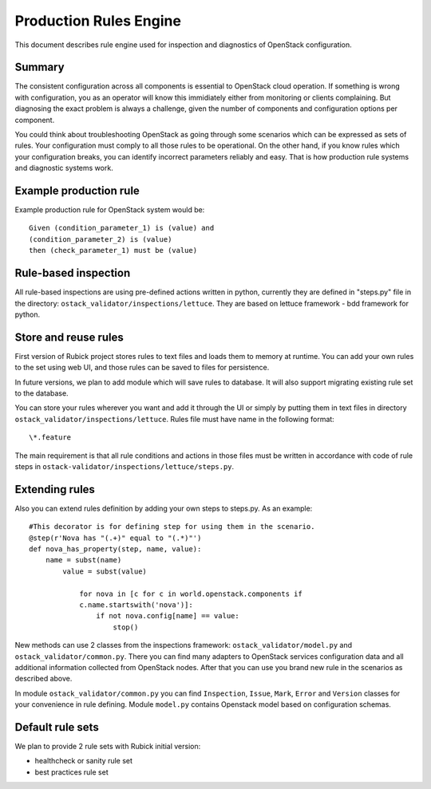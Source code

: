Production Rules Engine
=======================

This document describes rule engine used for inspection and diagnostics of
OpenStack configuration.

Summary
-------

The consistent configuration across all components is essential to OpenStack
cloud operation. If something is wrong with configuration, you as an operator
will know this immidiately either from monitoring or clients complaining. But
diagnosing the exact problem is always a challenge, given the number of
components and configuration options per component.

You could think about troubleshooting OpenStack as going through some scenarios
which can be expressed as sets of rules. Your configuration must comply to all 
those rules to be operational. On the other hand, if you know rules which your
configuration breaks, you can identify incorrect parameters reliably and easy.
That is how production rule systems and diagnostic systems work.

Example production rule
-----------------------

Example production rule for OpenStack system would be::

  Given (condition_parameter_1) is (value) and
  (condition_parameter_2) is (value)
  then (check_parameter_1) must be (value)

Rule-based inspection
---------------------

All rule-based inspections are using pre-defined actions written in python,
currently they are defined in "steps.py" file in the directory:
``ostack_validator/inspections/lettuce``. They are based on lettuce framework -
bdd framework for python.

Store and reuse rules
---------------------

First version of Rubick project stores rules to text files and loads them to
memory at runtime. You can add your own rules to the set using web UI, and those
rules can be saved to files for persistence.

In future versions, we plan to add module which will save rules to database. It
will also support migrating existing rule set to the database.

You can store your rules wherever you want and add it through the UI or simply
by putting them in text files in directory
``ostack_validator/inspections/lettuce``.
Rules file must have name in the following format::

  \*.feature

The main requirement is that all rule conditions and actions in those files must
be written in accordance with code of rule steps in
``ostack-validator/inspections/lettuce/steps.py``.

Extending rules
---------------

Also you can extend rules definition by adding your own steps to steps.py. As
an example::

  #This decorator is for defining step for using them in the scenario.
  @step(r'Nova has "(.+)" equal to "(.*)"')
  def nova_has_property(step, name, value):
      name = subst(name)
          value = subst(value)

              for nova in [c for c in world.openstack.components if
              c.name.startswith('nova')]:
                  if not nova.config[name] == value:
                      stop()

New methods can use 2 classes from the inspections framework:
``ostack_validator/model.py`` and ``ostack_validator/common.py``. There you can
find many adapters to OpenStack services configuration data and all additional
information collected from OpenStack nodes. After that you can use you brand
new rule in the scenarios as described above.

In module ``ostack_validator/common.py`` you can find ``Inspection``, ``Issue``,
``Mark``, ``Error`` and ``Version`` classes for your convenience in rule
defining. Module ``model.py`` contains Openstack model based on configuration
schemas.

.. image:: images/rules_engine_class_model.png

Default rule sets
-----------------

We plan to provide 2 rule sets with Rubick initial version:

* healthcheck or sanity rule set
* best practices rule set
